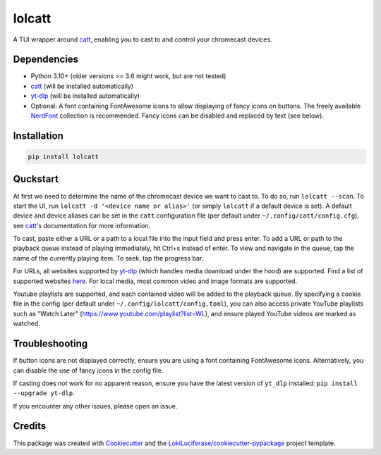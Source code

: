 =======
lolcatt
=======

.. image:: https://img.shields.io/badge/code%20style-black-000000.svg
    :target: https://github.com/psf/black

.. image:: https://img.shields.io/badge/Documentation-Github-blue
   :target: https://LokiLuciferase.github.io/lolcatt/
   :alt: Documentation

.. image:: https://github.com/LokiLuciferase/lolcatt/actions/workflows/ci.yml/badge.svg
   :target: https://github.com/LokiLuciferase/lolcatt/actions/workflows/ci.yml
   :alt: Build Status

.. image:: https://github.com/LokiLuciferase/lolcatt/raw/python-coverage-comment-action-data/badge.svg
   :target: https://github.com/LokiLuciferase/lolcatt/raw/python-coverage-comment-action-data/badge.svg
   :alt: Coverage Status


A TUI wrapper around catt_, enabling you to cast to and control your chromecast devices.


.. image:: https://raw.githubusercontent.com/LokiLuciferase/lolcatt/master/docs/_static/screenshot.png
   :align: center
   :alt:


Dependencies
------------
- Python 3.10+ (older versions >= 3.6 might work, but are not tested)
- catt_ (will be installed automatically)
- yt-dlp_ (will be installed automatically)
- Optional: A font containing FontAwesome icons to allow displaying of fancy icons on buttons. The freely available NerdFont_ collection is recommended. Fancy icons can be disabled and replaced by text (see below).


Installation
------------

.. code-block:: bash

    pip install lolcatt


Quckstart
----------

At first we need to determine the name of the chromecast device we want to cast to. To do so, run ``lolcatt --scan``.
To start the UI, run ``lolcatt -d '<device name or alias>'`` (or simply ``lolcatt`` if a default device is set).
A default device and device aliases can be set in the ``catt`` configuration file (per default under ``~/.config/catt/config.cfg``), see catt_'s documentation for more information.

To cast, paste either a URL or a path to a local file into the input field and press enter. To add a URL or path to the playback queue instead of playing immediately, hit Ctrl+s instead of enter. To view and navigate in the queue, tap the name of the currently playing item. To seek, tap the progress bar.

For URLs, all websites supported by yt-dlp_ (which handles media download under the hood) are supported. Find a list of supported websites here_. For local media, most common video and image formats are supported.

Youtube playlists are supported, and each contained video will be added to the playback queue. By specifying a cookie file in the config (per default under ``~/.config/lolcatt/config.toml``), you can also access private YouTube playlists such as "Watch Later" (https://www.youtube.com/playlist?list=WL), and ensure played YouTube videos are marked as watched.


Troubleshooting
---------------

If button icons are not displayed correctly, ensure you are using a font containing FontAwesome icons. Alternatively, you can disable the use of fancy icons in the config file.

If casting does not work for no apparent reason, ensure you have the latest version of ``yt_dlp`` installed: ``pip install --upgrade yt-dlp``.

If you encounter any other issues, please open an issue.


Credits
-------

This package was created with Cookiecutter_ and the `LokiLuciferase/cookiecutter-pypackage`_ project template.

.. _Cookiecutter: https://github.com/LokiLuciferase/cookiecutter
.. _`LokiLuciferase/cookiecutter-pypackage`: https://github.com/LokiLuciferase/cookiecutter-pypackage
.. _catt: https://github.com/skorokithakis/catt
.. _yt-dlp: https://github.com/yt-dlp/yt-dlp
.. _here: https://github.com/yt-dlp/yt-dlp/blob/master/supportedsites.md
.. _NerdFont: https://www.nerdfonts.com/
